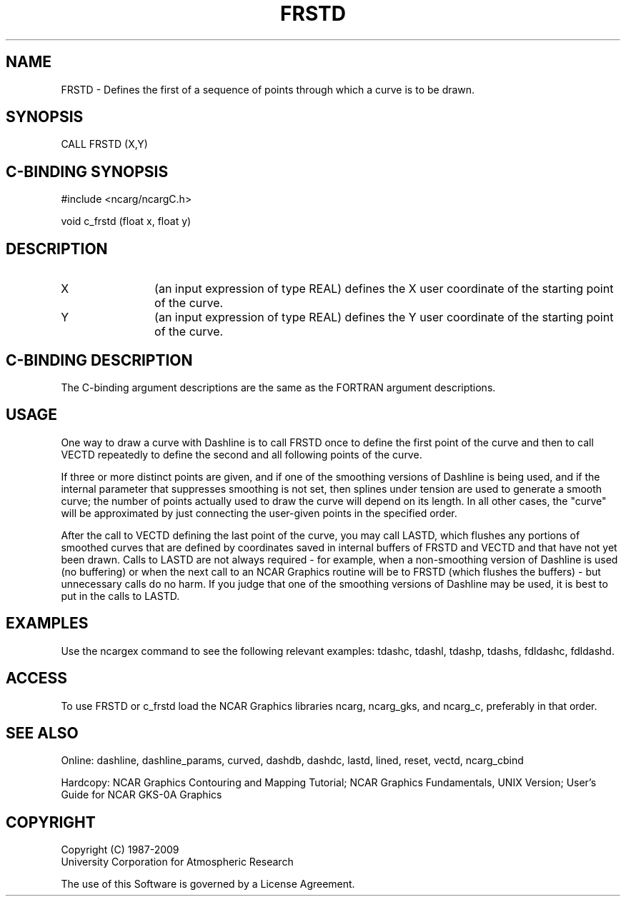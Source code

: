 .TH FRSTD 3NCARG "March 1993" UNIX "NCAR GRAPHICS"
.na
.nh
.SH NAME
FRSTD -
Defines the first of a sequence of points through which a curve is to be
drawn.
.SH SYNOPSIS
CALL FRSTD (X,Y)
.SH C-BINDING SYNOPSIS
#include <ncarg/ncargC.h>
.sp
void c_frstd (float x, float y)
.SH DESCRIPTION 
.IP X 12
(an input expression of type REAL) defines the X user coordinate of
the starting point of the curve.
.IP Y 12
(an input expression of type REAL) defines the Y user coordinate of
the starting point of the curve.
.SH C-BINDING DESCRIPTION
The C-binding argument descriptions are the same as the FORTRAN 
argument descriptions.
.SH USAGE
One way to draw a curve with Dashline is to call FRSTD once to define the
first point of the curve and then to call VECTD repeatedly to define the
second and all following points of the curve.
.sp
If three or more distinct points are given, and if one of
the smoothing versions of Dashline is being used, and if the internal
parameter that suppresses smoothing is not set, then splines under tension
are used to generate a smooth curve; the number of points actually used to
draw the curve will depend on its length.  In all other cases, the "curve"
will be approximated by just connecting the user-given points in the specified
order.
.sp
After the call to VECTD defining the last point of the curve, you may call
LASTD, which flushes any portions of smoothed curves that are defined by
coordinates saved in internal buffers of FRSTD and VECTD and that have not
yet been drawn.  Calls to LASTD are not always required - for example, when
a non-smoothing version of Dashline is used (no buffering) or when the next
call to an NCAR Graphics routine will be to FRSTD (which flushes the
buffers) - but unnecessary calls do no harm.  If you judge that one of the
smoothing versions of Dashline may be used, it is best to put in the calls
to LASTD.
.SH EXAMPLES
Use the ncargex command to see the following relevant examples: 
tdashc, tdashl, tdashp, tdashs,
fdldashc, fdldashd.
.SH ACCESS
To use FRSTD or c_frstd load the NCAR Graphics libraries ncarg, ncarg_gks,
and ncarg_c, preferably in that order.  
.SH SEE ALSO
Online:
dashline, dashline_params, curved,
dashdb, dashdc, lastd, lined, reset, vectd, ncarg_cbind
.sp
Hardcopy:  
NCAR Graphics Contouring and Mapping Tutorial;
NCAR Graphics Fundamentals, UNIX Version;
User's Guide for NCAR GKS-0A Graphics
.SH COPYRIGHT
Copyright (C) 1987-2009
.br
University Corporation for Atmospheric Research
.br

The use of this Software is governed by a License Agreement.
